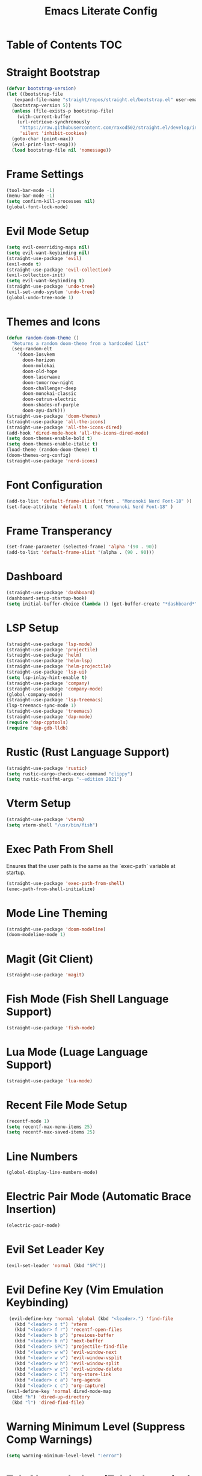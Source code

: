 #+TITLE: Emacs Literate Config

* Table of Contents :TOC:

* Straight Bootstrap
#+BEGIN_SRC emacs-lisp
  (defvar bootstrap-version)
  (let ((bootstrap-file
	 (expand-file-name "straight/repos/straight.el/bootstrap.el" user-emacs-directory))
	(bootstrap-version 5))
    (unless (file-exists-p bootstrap-file)
      (with-current-buffer
	  (url-retrieve-synchronously
	   "https://raw.githubusercontent.com/raxod502/straight.el/develop/install.el"
	   'silent 'inhibit-cookies)
	(goto-char (point-max))
	(eval-print-last-sexp)))
    (load bootstrap-file nil 'nomessage))

#+END_SRC

* Frame Settings
#+BEGIN_SRC emacs-lisp
  (tool-bar-mode -1)
  (menu-bar-mode -1)
  (setq confirm-kill-processes nil)
  (global-font-lock-mode)
#+END_SRC

* Evil Mode Setup
#+BEGIN_SRC emacs-lisp
  (setq evil-overriding-maps nil)
  (setq evil-want-keybinding nil)
  (straight-use-package 'evil)
  (evil-mode t)
  (straight-use-package 'evil-collection)
  (evil-collection-init)
  (setq evil-want-keybinding t)
  (straight-use-package 'undo-tree)
  (evil-set-undo-system 'undo-tree)
  (global-undo-tree-mode 1)
#+END_SRC

* Themes and Icons
#+BEGIN_SRC emacs-lisp
  (defun random-doom-theme ()
    "Returns a random doom-theme from a hardcoded list"
    (seq-random-elt
	  '(doom-Iosvkem
	    doom-horizon
	    doom-molokai
	    doom-old-hope
	    doom-laserwave
	    doom-tomorrow-night
	    doom-challenger-deep
	    doom-monokai-classic
	    doom-outrun-electric
	    doom-shades-of-purple
	    doom-ayu-dark)))
  (straight-use-package 'doom-themes)
  (straight-use-package 'all-the-icons)
  (straight-use-package 'all-the-icons-dired)
  (add-hook 'dired-mode-hook 'all-the-icons-dired-mode)
  (setq doom-themes-enable-bold t)
  (setq doom-themes-enable-italic t)
  (load-theme (random-doom-theme) t)
  (doom-themes-org-config)
  (straight-use-package 'nerd-icons)
#+END_SRC

* Font Configuration
#+BEGIN_SRC emacs-lisp
  (add-to-list 'default-frame-alist '(font . "Mononoki Nerd Font-18" ))
  (set-face-attribute 'default t :font "Mononoki Nerd Font-18" )
#+END_SRC

* Frame Transperancy
#+BEGIN_SRC emacs-lisp
  (set-frame-parameter (selected-frame) 'alpha '(90 . 90))
  (add-to-list 'default-frame-alist '(alpha . (90 . 90)))
#+END_SRC

* Dashboard
#+BEGIN_SRC emacs-lisp
  (straight-use-package 'dashboard)
  (dashboard-setup-startup-hook)
  (setq initial-buffer-choice (lambda () (get-buffer-create "*dashboard*")))
#+END_SRC

* LSP Setup
#+BEGIN_SRC emacs-lisp
  (straight-use-package 'lsp-mode)
  (straight-use-package 'projectile)
  (straight-use-package 'helm)
  (straight-use-package 'helm-lsp)
  (straight-use-package 'helm-projectile)
  (straight-use-package 'lsp-ui)
  (setq lsp-inlay-hint-enable t)
  (straight-use-package 'company)
  (straight-use-package 'company-mode)
  (global-company-mode)
  (straight-use-package 'lsp-treemacs)
  (lsp-treemacs-sync-mode 1)
  (straight-use-package 'treemacs)
  (straight-use-package 'dap-mode)
  (require 'dap-cpptools)
  (require 'dap-gdb-lldb)
#+END_SRC

* Rustic (Rust Language Support)
#+BEGIN_SRC emacs-lisp
  (straight-use-package 'rustic)
  (setq rustic-cargo-check-exec-command "clippy")
  (setq rustic-rustfmt-args "--edition 2021")
#+END_SRC

* Vterm Setup
#+BEGIN_SRC emacs-lisp
 (straight-use-package 'vterm)
 (setq vterm-shell "/usr/bin/fish")
#+END_SRC

* Exec Path From Shell 
Ensures that the user path is the same as the `exec-path` variable at startup.
#+BEGIN_SRC emacs-lisp
 (straight-use-package 'exec-path-from-shell)
 (exec-path-from-shell-initialize)
#+END_SRC

* Mode Line Theming
#+BEGIN_SRC emacs-lisp
  (straight-use-package 'doom-modeline)
  (doom-modeline-mode 1)
#+END_SRC

* Magit (Git Client)
#+BEGIN_SRC emacs-lisp
 (straight-use-package 'magit)
#+END_SRC

* Fish Mode (Fish Shell Language Support)
#+BEGIN_SRC emacs-lisp
 (straight-use-package 'fish-mode)
#+END_SRC

* Lua Mode (Luage Language Support)
#+BEGIN_SRC emacs-lisp
 (straight-use-package 'lua-mode)
#+END_SRC

* Recent File Mode Setup
#+BEGIN_SRC emacs-lisp
  (recentf-mode 1)
  (setq recentf-max-menu-items 25)
  (setq recentf-max-saved-items 25)
#+END_SRC

* Line Numbers
#+BEGIN_SRC emacs-lisp
 (global-display-line-numbers-mode)
#+END_SRC

* Electric Pair Mode (Automatic Brace Insertion)
#+BEGIN_SRC emacs-lisp
 (electric-pair-mode)
#+END_SRC

* Evil Set Leader Key
#+BEGIN_SRC emacs-lisp
  (evil-set-leader 'normal (kbd "SPC"))
#+END_SRC

* Evil Define Key (Vim Emulation Keybinding)
#+BEGIN_SRC emacs-lisp
  (evil-define-key 'normal 'global (kbd "<leader>.") 'find-file
    (kbd "<leader> o t") 'vterm
    (kbd "<leader> f r") 'recentf-open-files
    (kbd "<leader> b p") 'previous-buffer
    (kbd "<leader> b n") 'next-buffer
    (kbd "<leader> SPC") 'projectile-find-file
    (kbd "<leader> w w") 'evil-window-next
    (kbd "<leader> w v") 'evil-window-vsplit
    (kbd "<leader> w h") 'evil-window-split
    (kbd "<leader> w c") 'evil-window-delete
    (kbd "<leader> c l") 'org-store-link
    (kbd "<leader> c a") 'org-agenda
    (kbd "<leader> c c") 'org-capture)
 (evil-define-key 'normal dired-mode-map
   (kbd "h") 'dired-up-directory
   (kbd "l") 'dired-find-file)
#+END_SRC

* Warning Minimum Level (Suppress Comp Warnings)
#+BEGIN_SRC emacs-lisp
 (setq warning-minimum-level-level ":error")
#+END_SRC

* Tab Always Indent (Tab Indentation)
#+BEGIN_SRC emacs-lisp
  (setq tab-always-indent 'complete)
#+END_SRC

* Org Mode Extentions
#+BEGIN_SRC emacs-lisp
  (straight-use-package 'toc-org)
  (add-hook 'org-mode-hook 'toc-org-mode)
#+END_SRC
